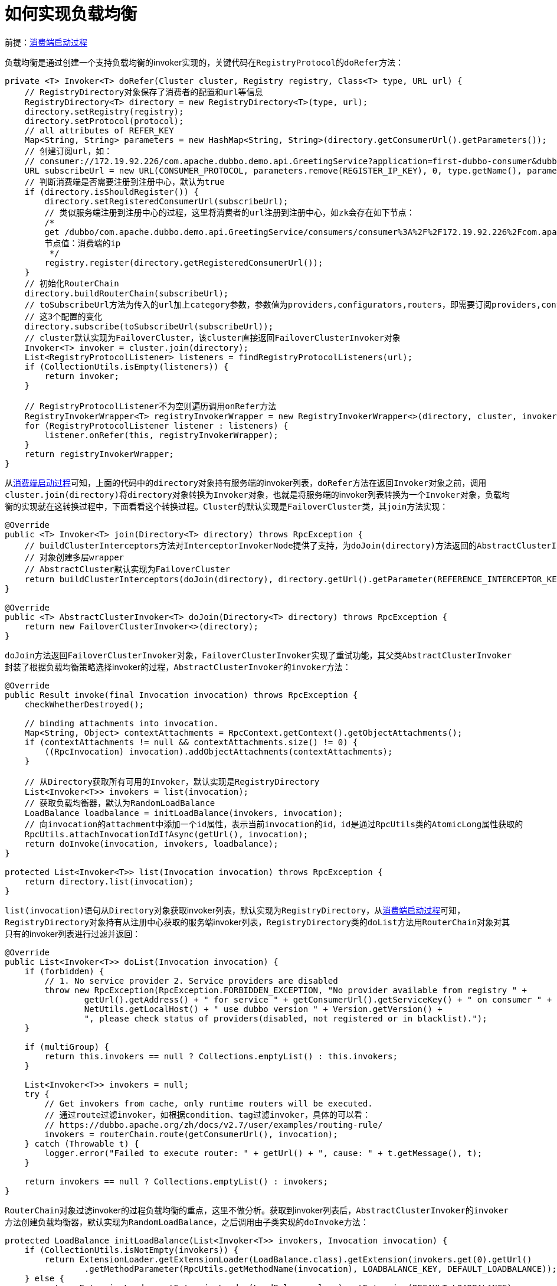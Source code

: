 :消费端启动过程: link:dubbo-provider/消费端启动过程.adoc[消费端启动过程]

= 如何实现负载均衡

前提：{消费端启动过程}

负载均衡是通过创建一个支持负载均衡的invoker实现的，关键代码在``RegistryProtocol``的``doRefer``方法：
[java]
----
private <T> Invoker<T> doRefer(Cluster cluster, Registry registry, Class<T> type, URL url) {
    // RegistryDirectory对象保存了消费者的配置和url等信息
    RegistryDirectory<T> directory = new RegistryDirectory<T>(type, url);
    directory.setRegistry(registry);
    directory.setProtocol(protocol);
    // all attributes of REFER_KEY
    Map<String, String> parameters = new HashMap<String, String>(directory.getConsumerUrl().getParameters());
    // 创建订阅url，如：
    // consumer://172.19.92.226/com.apache.dubbo.demo.api.GreetingService?application=first-dubbo-consumer&dubbo=2.0.2&group=dubbo&interface=com.apache.dubbo.demo.api.GreetingService&methods=sayHello,testGeneric&pid=65594&revision=1.0.0&side=consumer&sticky=false&timeout=5000&timestamp=1612345441612&version=1.0.0
    URL subscribeUrl = new URL(CONSUMER_PROTOCOL, parameters.remove(REGISTER_IP_KEY), 0, type.getName(), parameters);
    // 判断消费端是否需要注册到注册中心，默认为true
    if (directory.isShouldRegister()) {
        directory.setRegisteredConsumerUrl(subscribeUrl);
        // 类似服务端注册到注册中心的过程，这里将消费者的url注册到注册中心，如zk会存在如下节点：
        /*
        get /dubbo/com.apache.dubbo.demo.api.GreetingService/consumers/consumer%3A%2F%2F172.19.92.226%2Fcom.apache.dubbo.demo.api.GreetingService%3Fapplication%3Dfirst-dubbo-consumer%26category%3Dconsumers%26check%3Dfalse%26dubbo%3D2.0.2%26group%3Ddubbo%26interface%3Dcom.apache.dubbo.demo.api.GreetingService%26methods%3DsayHello%2CtestGeneric%26pid%3D65875%26revision%3D1.0.0%26side%3Dconsumer%26sticky%3Dfalse%26timeout%3D5000%26timestamp%3D1612345601845%26version%3D1.0.0
        节点值：消费端的ip
         */
        registry.register(directory.getRegisteredConsumerUrl());
    }
    // 初始化RouterChain
    directory.buildRouterChain(subscribeUrl);
    // toSubscribeUrl方法为传入的url加上category参数，参数值为providers,configurators,routers，即需要订阅providers,configurators,routers
    // 这3个配置的变化
    directory.subscribe(toSubscribeUrl(subscribeUrl));
    // cluster默认实现为FailoverCluster，该cluster直接返回FailoverClusterInvoker对象
    Invoker<T> invoker = cluster.join(directory);
    List<RegistryProtocolListener> listeners = findRegistryProtocolListeners(url);
    if (CollectionUtils.isEmpty(listeners)) {
        return invoker;
    }

    // RegistryProtocolListener不为空则遍历调用onRefer方法
    RegistryInvokerWrapper<T> registryInvokerWrapper = new RegistryInvokerWrapper<>(directory, cluster, invoker);
    for (RegistryProtocolListener listener : listeners) {
        listener.onRefer(this, registryInvokerWrapper);
    }
    return registryInvokerWrapper;
}
----

从{消费端启动过程}可知，上面的代码中的``directory``对象持有服务端的invoker列表，``doRefer``方法在返回``Invoker``对象之前，调用``cluster.join(directory)``将``directory``对象转换为``Invoker``对象，也就是将服务端的invoker列表转换为一个``Invoker``对象，负载均衡的实现就在这转换过程中，下面看看这个转换过程。``Cluster``的默认实现是``FailoverCluster``类，其``join``方法实现：
[java]
----
@Override
public <T> Invoker<T> join(Directory<T> directory) throws RpcException {
    // buildClusterInterceptors方法对InterceptorInvokerNode提供了支持，为doJoin(directory)方法返回的AbstractClusterInvoker
    // 对象创建多层wrapper
    // AbstractCluster默认实现为FailoverCluster
    return buildClusterInterceptors(doJoin(directory), directory.getUrl().getParameter(REFERENCE_INTERCEPTOR_KEY));
}

@Override
public <T> AbstractClusterInvoker<T> doJoin(Directory<T> directory) throws RpcException {
    return new FailoverClusterInvoker<>(directory);
}
----

``doJoin``方法返回``FailoverClusterInvoker``对象，``FailoverClusterInvoker``实现了重试功能，其父类``AbstractClusterInvoker``封装了根据负载均衡策略选择invoker的过程，``AbstractClusterInvoker``的``invoker``方法：
[java]
----
@Override
public Result invoke(final Invocation invocation) throws RpcException {
    checkWhetherDestroyed();

    // binding attachments into invocation.
    Map<String, Object> contextAttachments = RpcContext.getContext().getObjectAttachments();
    if (contextAttachments != null && contextAttachments.size() != 0) {
        ((RpcInvocation) invocation).addObjectAttachments(contextAttachments);
    }

    // 从Directory获取所有可用的Invoker，默认实现是RegistryDirectory
    List<Invoker<T>> invokers = list(invocation);
    // 获取负载均衡器，默认为RandomLoadBalance
    LoadBalance loadbalance = initLoadBalance(invokers, invocation);
    // 向invocation的attachment中添加一个id属性，表示当前invocation的id，id是通过RpcUtils类的AtomicLong属性获取的
    RpcUtils.attachInvocationIdIfAsync(getUrl(), invocation);
    return doInvoke(invocation, invokers, loadbalance);
}

protected List<Invoker<T>> list(Invocation invocation) throws RpcException {
    return directory.list(invocation);
}
----

``list(invocation)``语句从``Directory``对象获取invoker列表，默认实现为``RegistryDirectory``，从{消费端启动过程}可知，``RegistryDirectory``对象持有从注册中心获取的服务端invoker列表，``RegistryDirectory``类的``doList``方法用``RouterChain``对象对其只有的invoker列表进行过滤并返回：
[java]
----
@Override
public List<Invoker<T>> doList(Invocation invocation) {
    if (forbidden) {
        // 1. No service provider 2. Service providers are disabled
        throw new RpcException(RpcException.FORBIDDEN_EXCEPTION, "No provider available from registry " +
                getUrl().getAddress() + " for service " + getConsumerUrl().getServiceKey() + " on consumer " +
                NetUtils.getLocalHost() + " use dubbo version " + Version.getVersion() +
                ", please check status of providers(disabled, not registered or in blacklist).");
    }

    if (multiGroup) {
        return this.invokers == null ? Collections.emptyList() : this.invokers;
    }

    List<Invoker<T>> invokers = null;
    try {
        // Get invokers from cache, only runtime routers will be executed.
        // 通过route过滤invoker，如根据condition、tag过滤invoker，具体的可以看：
        // https://dubbo.apache.org/zh/docs/v2.7/user/examples/routing-rule/
        invokers = routerChain.route(getConsumerUrl(), invocation);
    } catch (Throwable t) {
        logger.error("Failed to execute router: " + getUrl() + ", cause: " + t.getMessage(), t);
    }

    return invokers == null ? Collections.emptyList() : invokers;
}
----

``RouterChain``对象过滤invoker的过程负载均衡的重点，这里不做分析。获取到invoker列表后，``AbstractClusterInvoker``的``invoker``方法创建负载均衡器，默认实现为``RandomLoadBalance``，之后调用由子类实现的``doInvoke``方法：
[java]
----
protected LoadBalance initLoadBalance(List<Invoker<T>> invokers, Invocation invocation) {
    if (CollectionUtils.isNotEmpty(invokers)) {
        return ExtensionLoader.getExtensionLoader(LoadBalance.class).getExtension(invokers.get(0).getUrl()
                .getMethodParameter(RpcUtils.getMethodName(invocation), LOADBALANCE_KEY, DEFAULT_LOADBALANCE));
    } else {
        return ExtensionLoader.getExtensionLoader(LoadBalance.class).getExtension(DEFAULT_LOADBALANCE);
    }
}
----

下面再看看``AbstractClusterInvoker``的子类``FailoverCluster``的``doInvoke``方法的实现：
[java]
----
@Override
@SuppressWarnings({"unchecked", "rawtypes"})
public Result doInvoke(Invocation invocation, final List<Invoker<T>> invokers, LoadBalance loadbalance) throws RpcException {
    List<Invoker<T>> copyInvokers = invokers;
    // 判断invokers是否为空
    checkInvokers(copyInvokers, invocation);
    String methodName = RpcUtils.getMethodName(invocation);
    // 获取当前需要调用的方法的重试次数
    int len = getUrl().getMethodParameter(methodName, RETRIES_KEY, DEFAULT_RETRIES) + 1;
    if (len <= 0) {
        len = 1;
    }
    // retry loop.
    RpcException le = null; // last exception.
    List<Invoker<T>> invoked = new ArrayList<Invoker<T>>(copyInvokers.size()); // invoked invokers.
    Set<String> providers = new HashSet<String>(len);
    for (int i = 0; i < len; i++) {
        //Reselect before retry to avoid a change of candidate `invokers`.
        //NOTE: if `invokers` changed, then `invoked` also lose accuracy.
        // 如果是重试的情况下，重新获取invoker列表。避免重试的时候选择了无效的invoker
        if (i > 0) {
            checkWhetherDestroyed();
            copyInvokers = list(invocation);
            // check again
            checkInvokers(copyInvokers, invocation);
        }
        // 通过负载均衡器选择一个invoker
        Invoker<T> invoker = select(loadbalance, invocation, copyInvokers, invoked);
        // 添加到已经使用过的invoker中，避免重试期间再次使用
        invoked.add(invoker);
        RpcContext.getContext().setInvokers((List) invoked);
        try {
            // 执行远程调用
            Result result = invoker.invoke(invocation);
            if (le != null && logger.isWarnEnabled()) {
                logger.warn("Although retry the method " + methodName
                        + " in the service " + getInterface().getName()
                        + " was successful by the provider " + invoker.getUrl().getAddress()
                        + ", but there have been failed providers " + providers
                        + " (" + providers.size() + "/" + copyInvokers.size()
                        + ") from the registry " + directory.getUrl().getAddress()
                        + " on the consumer " + NetUtils.getLocalHost()
                        + " using the dubbo version " + Version.getVersion() + ". Last error is: "
                        + le.getMessage(), le);
            }
            return result;
        } catch (RpcException e) {
            if (e.isBiz()) { // biz exception.
                throw e;
            }
            le = e;
        } catch (Throwable e) {
            le = new RpcException(e.getMessage(), e);
        } finally {
            providers.add(invoker.getUrl().getAddress());
        }
    }
    throw new RpcException(le.getCode(), "Failed to invoke the method "
            + methodName + " in the service " + getInterface().getName()
            + ". Tried " + len + " times of the providers " + providers
            + " (" + providers.size() + "/" + copyInvokers.size()
            + ") from the registry " + directory.getUrl().getAddress()
            + " on the consumer " + NetUtils.getLocalHost() + " using the dubbo version "
            + Version.getVersion() + ". Last error is: "
            + le.getMessage(), le.getCause() != null ? le.getCause() : le);
}
----

上面的代码并不复杂，首先获取重试次数，之后开始循环，每次循环都调用``select``方法获取一个``Invoker``对象，``select``方法是现在其父类``AbstractClusterInvoker``，代码：
[java]
----
protected Invoker<T> select(LoadBalance loadbalance, Invocation invocation,
                            List<Invoker<T>> invokers, List<Invoker<T>> selected) throws RpcException {

    if (CollectionUtils.isEmpty(invokers)) {
        return null;
    }
    String methodName = invocation == null ? StringUtils.EMPTY_STRING : invocation.getMethodName();

    boolean sticky = invokers.get(0).getUrl()
            .getMethodParameter(methodName, CLUSTER_STICKY_KEY, DEFAULT_CLUSTER_STICKY);

    //ignore overloaded method
    if (stickyInvoker != null && !invokers.contains(stickyInvoker)) {
        stickyInvoker = null;
    }
    //ignore concurrency problem
    // 如果要求sticky，则使用stickyInvoker这个已经用过的invoker，但是使用前检查其有效性
    // selected保存的是这次调用的重试过程中使用过的invoker，如果selected不为空且含有stickyInvoker，说明stickyInvoker已经是不可
    // 用的了
    if (sticky && stickyInvoker != null && (selected == null || !selected.contains(stickyInvoker))) {
        if (availablecheck && stickyInvoker.isAvailable()) {
            return stickyInvoker;
        }
    }

    Invoker<T> invoker = doSelect(loadbalance, invocation, invokers, selected);

    if (sticky) {
        stickyInvoker = invoker;
    }
    return invoker;
}
----

上面的首先判断是否应该使用固定的invoker，如果不是或者``stickyInvoker``不可用，则调用``doSelect``方法选择一个invoker，代码：
[java]
----
private Invoker<T> doSelect(LoadBalance loadbalance, Invocation invocation,
                            List<Invoker<T>> invokers, List<Invoker<T>> selected) throws RpcException {

    if (CollectionUtils.isEmpty(invokers)) {
        return null;
    }
    if (invokers.size() == 1) {
        return invokers.get(0);
    }
    // 通过负载均衡器选择一个invoker，默认实现为RandomLoadBalance
    Invoker<T> invoker = loadbalance.select(invokers, getUrl(), invocation);

    //If the `invoker` is in the  `selected` or invoker is unavailable && availablecheck is true, reselect.
    // 如果该invoker在重试期间使用过，说明是不可用的，或invoker已经是不可用的，则重新选择
    if ((selected != null && selected.contains(invoker))
            || (!invoker.isAvailable() && getUrl() != null && availablecheck)) {
        try {
            Invoker<T> rInvoker = reselect(loadbalance, invocation, invokers, selected, availablecheck);
            if (rInvoker != null) {
                invoker = rInvoker;
            } else {
                //Check the index of current selected invoker, if it's not the last one, choose the one at index+1.
                int index = invokers.indexOf(invoker);
                try {
                    //Avoid collision
                    // 重新选择失败则直接返回下一个invoker
                    invoker = invokers.get((index + 1) % invokers.size());
                } catch (Exception e) {
                    logger.warn(e.getMessage() + " may because invokers list dynamic change, ignore.", e);
                }
            }
        } catch (Throwable t) {
            logger.error("cluster reselect fail reason is :" + t.getMessage() + " if can not solve, you can set cluster.availablecheck=false in url", t);
        }
    }
    return invoker;
}
----

``doSelect``方法通过负载均衡器选择一个invoker，同时尽量避免选择此次调用已经选择过的invoker，下面看看``RandomLoadBalance``的的实现，其``doSelect``方法：
[java]
----
@Override
protected <T> Invoker<T> doSelect(List<Invoker<T>> invokers, URL url, Invocation invocation) {
    // Number of invokers
    int length = invokers.size();
    // Every invoker has the same weight?
    boolean sameWeight = true;
    // the weight of every invokers
    int[] weights = new int[length];
    // the first invoker's weight
    int firstWeight = getWeight(invokers.get(0), invocation);
    weights[0] = firstWeight;
    // The sum of weights
    int totalWeight = firstWeight;
    for (int i = 1; i < length; i++) {
        int weight = getWeight(invokers.get(i), invocation);
        // save for later use
        weights[i] = weight;
        // Sum
        totalWeight += weight;
        if (sameWeight && weight != firstWeight) {
            sameWeight = false;
        }
    }
    // 如果存在权重不相等的invoker
    if (totalWeight > 0 && !sameWeight) {
        // If (not every invoker has the same weight & at least one invoker's weight>0), select randomly based on totalWeight.
        // 根据所有invoker权重的合取随机数，返回命中的invoker
        int offset = ThreadLocalRandom.current().nextInt(totalWeight);
        // Return a invoker based on the random value.
        for (int i = 0; i < length; i++) {
            offset -= weights[i];
            if (offset < 0) {
                return invokers.get(i);
            }
        }
    }
    // If all invokers have the same weight value or totalWeight=0, return evenly.
    // 所有invoker的权重都想等就返回随机的一个
    return invokers.get(ThreadLocalRandom.current().nextInt(length));
}
----

``doSelect``方法不仅是随机选择，还对权重提供了支持，代码逻辑很简单，直接看注释即可。

以上是负载均衡的实现。